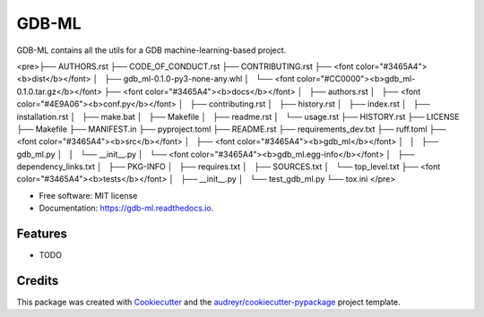 ======
GDB-ML
======


.. image:: https://img.shields.io/pypi/v/gdb_ml.svg
        :target: https://pypi.python.org/pypi/gdb_ml

.. image:: https://img.shields.io/travis/Ye-Buehler/gdb_ml.svg
        :target: https://travis-ci.com/Ye-Buehler/gdb_ml

.. image:: https://readthedocs.org/projects/gdb-ml/badge/?version=latest
        :target: https://gdb-ml.readthedocs.io/en/latest/?version=latest
        :alt: Documentation Status


GDB-ML contains all the utils for a GDB machine-learning-based project.

<pre>├── AUTHORS.rst
├── CODE_OF_CONDUCT.rst
├── CONTRIBUTING.rst
├── <font color="#3465A4"><b>dist</b></font>
│   ├── gdb_ml-0.1.0-py3-none-any.whl
│   └── <font color="#CC0000"><b>gdb_ml-0.1.0.tar.gz</b></font>
├── <font color="#3465A4"><b>docs</b></font>
│   ├── authors.rst
│   ├── <font color="#4E9A06"><b>conf.py</b></font>
│   ├── contributing.rst
│   ├── history.rst
│   ├── index.rst
│   ├── installation.rst
│   ├── make.bat
│   ├── Makefile
│   ├── readme.rst
│   └── usage.rst
├── HISTORY.rst
├── LICENSE
├── Makefile
├── MANIFEST.in
├── pyproject.toml
├── README.rst
├── requirements_dev.txt
├── ruff.toml
├── <font color="#3465A4"><b>src</b></font>
│   ├── <font color="#3465A4"><b>gdb_ml</b></font>
│   │   ├── gdb_ml.py
│   │   └── __init__.py
│   └── <font color="#3465A4"><b>gdb_ml.egg-info</b></font>
│       ├── dependency_links.txt
│       ├── PKG-INFO
│       ├── requires.txt
│       ├── SOURCES.txt
│       └── top_level.txt
├── <font color="#3465A4"><b>tests</b></font>
│   ├── __init__.py
│   └── test_gdb_ml.py
└── tox.ini
</pre>

* Free software: MIT license
* Documentation: https://gdb-ml.readthedocs.io.


Features
--------

* TODO

Credits
-------

This package was created with Cookiecutter_ and the `audreyr/cookiecutter-pypackage`_ project template.

.. _Cookiecutter: https://github.com/audreyr/cookiecutter
.. _`audreyr/cookiecutter-pypackage`: https://github.com/audreyr/cookiecutter-pypackage
